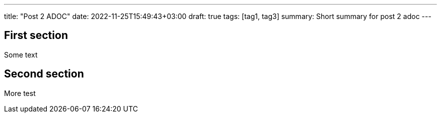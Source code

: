 ---
title: "Post 2 ADOC"
date: 2022-11-25T15:49:43+03:00
draft: true
tags: [tag1, tag3]
summary: Short summary for post 2 adoc
---

== First section

Some text

== Second section

More test
